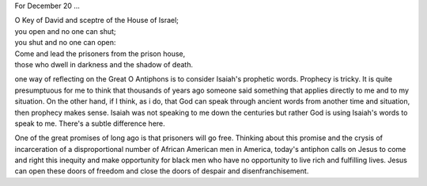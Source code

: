 .. title: O Key of David
.. slug: o-key-of-david-2014
.. date: 2014-12-20 12:13:50 UTC-06:00
.. tags: 
.. link: 
.. description: 
.. type: text

For December 20 ...

|    O Key of David and sceptre of the House of Israel; 
|    you open and no one can shut; 
|    you shut and no one can open: 
|    Come and lead the prisoners from the prison house, 
|    those who dwell in darkness and the shadow of death.

one way of reflecting on the Great O Antiphons is to consider Isaiah's
prophetic words. Prophecy is tricky. It is quite presumptuous for me
to think that thousands of years ago someone said something that
applies directly to me and to my situation. On the other hand, if I
think, as i do, that God can speak through ancient words from another
time and situation, then prophecy makes sense. Isaiah was not
speaking to me down the centuries but rather God is using Isaiah's
words to speak to me. There's a subtle difference here.

One of the great promises of long ago is that prisoners will go free.
Thinking about this promise and the crysis of incarceration of a
disproportional number of African American men in America, today's
antiphon calls on Jesus to come and right this inequity and make
opportunity for black men who have no opportunity to live rich and
fulfilling lives. Jesus can open these doors of freedom and close the
doors of despair and disenfranchisement. 

